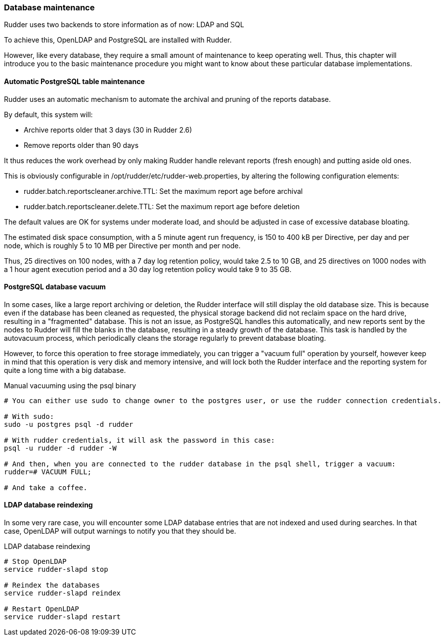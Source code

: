 [[_database_maintenance]]
=== Database maintenance

Rudder uses two backends to store information as of now: LDAP and SQL

To achieve this, OpenLDAP and PostgreSQL are installed with Rudder.

However, like every database, they require a small amount of maintenance
to keep operating well. Thus, this chapter will introduce you to the basic
maintenance procedure you might want to know about these particular database
implementations.

==== Automatic PostgreSQL table maintenance

Rudder uses an automatic mechanism to automate the archival and pruning of the reports
database.

By default, this system will:

* Archive reports older that 3 days (30 in Rudder 2.6)
* Remove reports older than 90 days

It thus reduces the work overhead by only making Rudder handle relevant reports (fresh enough)
and putting aside old ones.

This is obviously configurable in /opt/rudder/etc/rudder-web.properties, by altering the following
configuration elements:

* rudder.batch.reportscleaner.archive.TTL: Set the maximum report age before archival
* rudder.batch.reportscleaner.delete.TTL: Set the maximum report age before deletion

The default values are OK for systems under moderate load, and should be adjusted in case of
excessive database bloating.

The estimated disk space consumption, with a 5 minute agent run frequency, is 150 to 400 kB per Directive,
per day and per node, which is roughly 5 to 10 MB per Directive per month and per node.

Thus, 25 directives on 100 nodes, with a 7 day log retention policy, would take 2.5 to 10 GB, and
25 directives on 1000 nodes with a 1 hour agent execution period and a 30 day log retention policy
would take 9 to 35 GB.

==== PostgreSQL database vacuum

In some cases, like a large report archiving or deletion, the Rudder interface
will still display the old database size. This is because even if the database has been
cleaned as requested, the physical storage backend did not reclaim space on the hard drive,
resulting in a "fragmented" database. This is not an issue, as PostgreSQL handles this automatically,
and new reports sent by the nodes to Rudder will fill the blanks in the database, resulting in a
steady growth of the database. This task is handled by the autovacuum process, which periodically
cleans the storage regularly to prevent database bloating.

However, to force this operation to free storage immediately, you can trigger a "vacuum full" operation
by yourself, however keep in mind that this operation is very disk and memory intensive,
and will lock both the Rudder interface and the reporting system for quite a long time with a big database.

[code,python]

.Manual vacuuming using the psql binary

----

# You can either use sudo to change owner to the postgres user, or use the rudder connection credentials.

# With sudo:
sudo -u postgres psql -d rudder

# With rudder credentials, it will ask the password in this case:
psql -u rudder -d rudder -W

# And then, when you are connected to the rudder database in the psql shell, trigger a vacuum:
rudder=# VACUUM FULL;

# And take a coffee.

----

==== LDAP database reindexing

In some very rare case, you will encounter some LDAP database entries that are not indexed and used
during searches. In that case, OpenLDAP will output warnings to notify you that they should be.

[code,python]

.LDAP database reindexing

----

# Stop OpenLDAP
service rudder-slapd stop

# Reindex the databases
service rudder-slapd reindex

# Restart OpenLDAP
service rudder-slapd restart

----

